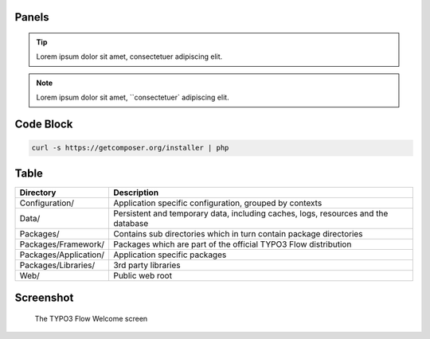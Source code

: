 Panels
======

.. tip::

	Lorem ipsum dolor sit amet, consectetuer adipiscing elit.

.. note::

  Lorem ipsum dolor sit amet, ``consectetuer` adipiscing elit.


Code Block
==========

.. code-block:: none

	curl -s https://getcomposer.org/installer | php


Table
=====

======================	===================================================================================
Directory				Description
======================	===================================================================================
Configuration/			Application specific configuration, grouped by contexts
Data/					Persistent and temporary data, including caches, logs, resources and the database
Packages/				Contains sub directories which in turn contain package directories
Packages/Framework/		Packages which are part of the official TYPO3 Flow distribution
Packages/Application/	Application specific packages
Packages/Libraries/		3rd party libraries
Web/					Public web root
======================	===================================================================================


Screenshot
==========

.. figure:: Images/Welcome.png
	:alt: The TYPO3 Flow Welcome screen
	:class: screenshot-fullsize

	The TYPO3 Flow Welcome screen